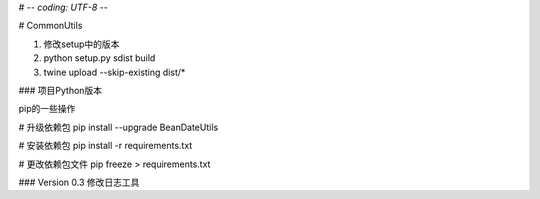 # -*- coding: UTF-8 -*-

# CommonUtils

1. 修改setup中的版本

2. python setup.py sdist build

3. twine upload --skip-existing dist/*


### 项目Python版本

pip的一些操作

# 升级依赖包
pip install --upgrade BeanDateUtils

# 安装依赖包
pip install -r requirements.txt

# 更改依赖包文件
pip freeze > requirements.txt


### Version 0.3
修改日志工具